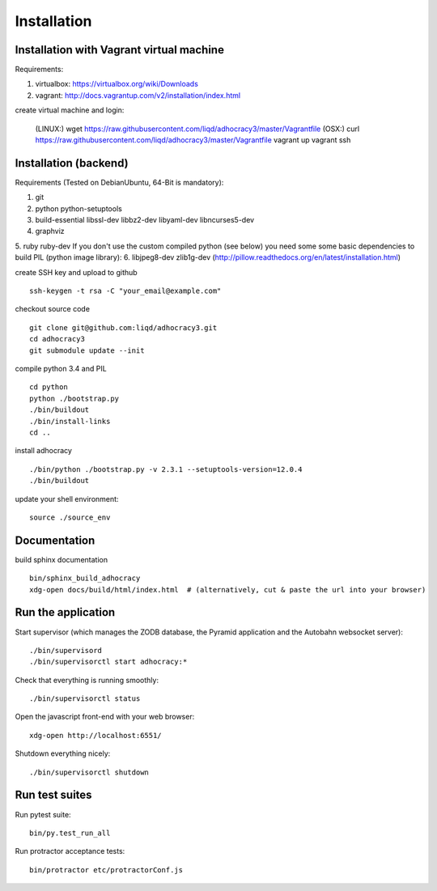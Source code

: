 Installation
==============

Installation with Vagrant virtual machine
-----------------------------------------

Requirements:

1. virtualbox: https://virtualbox.org/wiki/Downloads
2. vagrant: http://docs.vagrantup.com/v2/installation/index.html

create virtual machine and login:

    (LINUX:)    wget https://raw.githubusercontent.com/liqd/adhocracy3/master/Vagrantfile
    (OSX:)      curl https://raw.githubusercontent.com/liqd/adhocracy3/master/Vagrantfile
    vagrant up
    vagrant ssh


Installation (backend)
----------------------

Requirements (Tested on Debian\Ubuntu,  64-Bit is mandatory):

1. git
2. python python-setuptools
3. build-essential libssl-dev libbz2-dev libyaml-dev libncurses5-dev
4. graphviz
5. ruby ruby-dev
If you don't use the custom compiled python (see below) you need some
some basic dependencies to build PIL (python image library):
6. libjpeg8-dev zlib1g-dev (http://pillow.readthedocs.org/en/latest/installation.html)

create SSH key and upload to github ::

    ssh-keygen -t rsa -C "your_email@example.com"

checkout source code ::

    git clone git@github.com:liqd/adhocracy3.git
    cd adhocracy3
    git submodule update --init

compile python 3.4 and PIL ::

    cd python
    python ./bootstrap.py
    ./bin/buildout
    ./bin/install-links
    cd ..

install adhocracy ::

    ./bin/python ./bootstrap.py -v 2.3.1 --setuptools-version=12.0.4
    ./bin/buildout

update your shell environment::

    source ./source_env


Documentation
-------------

build sphinx documentation ::

    bin/sphinx_build_adhocracy
    xdg-open docs/build/html/index.html  # (alternatively, cut & paste the url into your browser)


Run the application
-------------------

Start supervisor (which manages the ZODB database, the Pyramid application
and the Autobahn websocket server)::

    ./bin/supervisord
    ./bin/supervisorctl start adhocracy:*

Check that everything is running smoothly::

    ./bin/supervisorctl status


Open the javascript front-end with your web browser::

    xdg-open http://localhost:6551/

Shutdown everything nicely::

    ./bin/supervisorctl shutdown


Run test suites
---------------

Run pytest suite::

    bin/py.test_run_all

Run protractor acceptance tests::

    bin/protractor etc/protractorConf.js
